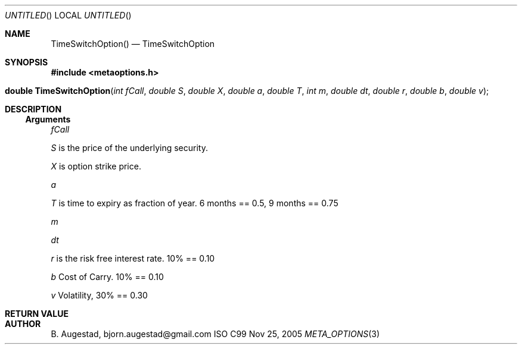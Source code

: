 .Dd Nov 25, 2005
.Os ISO C99
.Dt META_OPTIONS 3
.Sh NAME
.Nm TimeSwitchOption()
.Nd TimeSwitchOption
.Sh SYNOPSIS
.Fd #include <metaoptions.h>
.Fo "double TimeSwitchOption"
.Fa "int fCall"
.Fa "double S"
.Fa "double X"
.Fa "double a"
.Fa "double T"
.Fa "int m"
.Fa "double dt"
.Fa "double r"
.Fa "double b"
.Fa "double v"
.Fc
.Sh DESCRIPTION
.Ss Arguments
.Bl -item
.It
.Fa fCall
.It
.Fa S
is the price of the underlying security. 
.It
.Fa X
is option strike price. 
.It
.Fa a
.It
.Fa T
is time to expiry as fraction of year. 6 months == 0.5, 9 months == 0.75
.It
.Fa m
.It
.Fa dt
.It
.Fa r
is the risk free interest rate. 10% == 0.10
.It
.Fa b
Cost of Carry. 10% == 0.10
.It
.Fa v
Volatility, 30% == 0.30
.El
.Sh RETURN VALUE
.Sh AUTHOR
.An B. Augestad, bjorn.augestad@gmail.com
